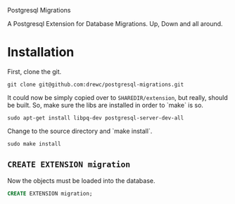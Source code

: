 Postgresql Migrations

A Postgresql Extension for Database Migrations. Up, Down and all
around.

* Installation

First, clone the git. 

#+BEGIN_SRC shell
git clone git@github.com:drewc/postgresql-migrations.git
#+END_SRC

It could now be simply copied over to ~SHAREDIR/extension~, but
really, should be built.  So, make sure the libs are installed in
order to `make` is so.

#+BEGIN_SRC shell
sudo apt-get install libpq-dev postgresql-server-dev-all
#+END_SRC

Change to the source directory and `make install`.

#+BEGIN_SRC shell
sudo make install
#+END_SRC

** ~CREATE EXTENSION migration~

Now the objects must be loaded into the database.

#+BEGIN_SRC sql
CREATE EXTENSION migration;
#+END_SRC



